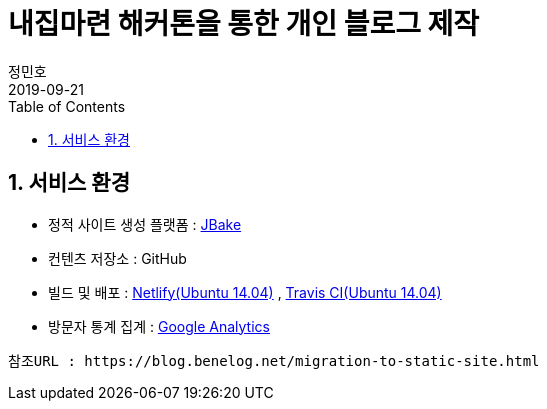 = 내집마련 해커톤을 통한 개인 블로그 제작
정민호
2019-09-21
:jbake-last_updated: 2019-09-21
:jbake-type: post
:jbake-status: published
:jbake-tags: log
:description: 내집마련 해커톤을 통한 개인 블로그 제작 과정 소개
:jbake-og: {"image": "img/jdk/duke.jpg"}
:idprefix:
:toc:
:sectnums:

== 서비스 환경
- 정적 사이트 생성 플랫폼 : https://jbake.org/[JBake]
- 컨텐츠 저장소    : GitHub
- 빌드 및 배포     : https://www.netlify.com/[Netlify(Ubuntu 14.04)] , https://travis-ci.org/[Travis CI(Ubuntu 14.04)]
- 방문자 통계 집계 : https://analytics.google.com/analytics/web/[Google Analytics]

----
참조URL : https://blog.benelog.net/migration-to-static-site.html
----